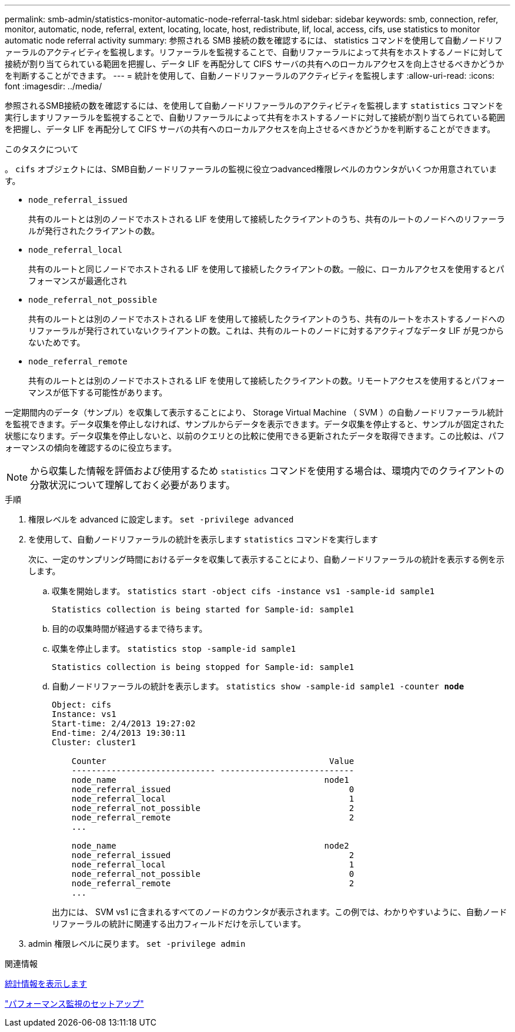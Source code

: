 ---
permalink: smb-admin/statistics-monitor-automatic-node-referral-task.html 
sidebar: sidebar 
keywords: smb, connection, refer, monitor, automatic, node, referral, extent, locating, locate, host, redistribute, lif, local, access, cifs, use statistics to monitor automatic node referral activity 
summary: 参照される SMB 接続の数を確認するには、 statistics コマンドを使用して自動ノードリファーラルのアクティビティを監視します。リファーラルを監視することで、自動リファーラルによって共有をホストするノードに対して接続が割り当てられている範囲を把握し、データ LIF を再配分して CIFS サーバの共有へのローカルアクセスを向上させるべきかどうかを判断することができます。 
---
= 統計を使用して、自動ノードリファーラルのアクティビティを監視します
:allow-uri-read: 
:icons: font
:imagesdir: ../media/


[role="lead"]
参照されるSMB接続の数を確認するには、を使用して自動ノードリファーラルのアクティビティを監視します `statistics` コマンドを実行しますリファーラルを監視することで、自動リファーラルによって共有をホストするノードに対して接続が割り当てられている範囲を把握し、データ LIF を再配分して CIFS サーバの共有へのローカルアクセスを向上させるべきかどうかを判断することができます。

.このタスクについて
。 `cifs` オブジェクトには、SMB自動ノードリファーラルの監視に役立つadvanced権限レベルのカウンタがいくつか用意されています。

* `node_referral_issued`
+
共有のルートとは別のノードでホストされる LIF を使用して接続したクライアントのうち、共有のルートのノードへのリファーラルが発行されたクライアントの数。

* `node_referral_local`
+
共有のルートと同じノードでホストされる LIF を使用して接続したクライアントの数。一般に、ローカルアクセスを使用するとパフォーマンスが最適化され

* `node_referral_not_possible`
+
共有のルートとは別のノードでホストされる LIF を使用して接続したクライアントのうち、共有のルートをホストするノードへのリファーラルが発行されていないクライアントの数。これは、共有のルートのノードに対するアクティブなデータ LIF が見つからないためです。

* `node_referral_remote`
+
共有のルートとは別のノードでホストされる LIF を使用して接続したクライアントの数。リモートアクセスを使用するとパフォーマンスが低下する可能性があります。



一定期間内のデータ（サンプル）を収集して表示することにより、 Storage Virtual Machine （ SVM ）の自動ノードリファーラル統計を監視できます。データ収集を停止しなければ、サンプルからデータを表示できます。データ収集を停止すると、サンプルが固定された状態になります。データ収集を停止しないと、以前のクエリとの比較に使用できる更新されたデータを取得できます。この比較は、パフォーマンスの傾向を確認するのに役立ちます。

[NOTE]
====
から収集した情報を評価および使用するため `statistics` コマンドを使用する場合は、環境内でのクライアントの分散状況について理解しておく必要があります。

====
.手順
. 権限レベルを advanced に設定します。 `set -privilege advanced`
. を使用して、自動ノードリファーラルの統計を表示します `statistics` コマンドを実行します
+
次に、一定のサンプリング時間におけるデータを収集して表示することにより、自動ノードリファーラルの統計を表示する例を示します。

+
.. 収集を開始します。 `statistics start -object cifs -instance vs1 -sample-id sample1`
+
[listing]
----
Statistics collection is being started for Sample-id: sample1
----
.. 目的の収集時間が経過するまで待ちます。
.. 収集を停止します。 `statistics stop -sample-id sample1`
+
[listing]
----
Statistics collection is being stopped for Sample-id: sample1
----
.. 自動ノードリファーラルの統計を表示します。 `statistics show -sample-id sample1 -counter *node*`
+
[listing]
----
Object: cifs
Instance: vs1
Start-time: 2/4/2013 19:27:02
End-time: 2/4/2013 19:30:11
Cluster: cluster1

    Counter                                             Value
    ----------------------------- ---------------------------
    node_name                                          node1
    node_referral_issued                                    0
    node_referral_local                                     1
    node_referral_not_possible                              2
    node_referral_remote                                    2
    ...

    node_name                                          node2
    node_referral_issued                                    2
    node_referral_local                                     1
    node_referral_not_possible                              0
    node_referral_remote                                    2
    ...
----
+
出力には、 SVM vs1 に含まれるすべてのノードのカウンタが表示されます。この例では、わかりやすいように、自動ノードリファーラルの統計に関連する出力フィールドだけを示しています。



. admin 権限レベルに戻ります。 `set -privilege admin`


.関連情報
xref:display-statistics-task.adoc[統計情報を表示します]

link:../performance-config/index.html["パフォーマンス監視のセットアップ"]
